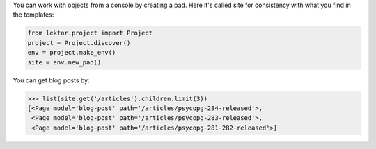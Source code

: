 You can work with objects from a console by creating a pad. Here it's called
site for consistency with what you find in the templates:

.. code:: python

    from lektor.project import Project
    project = Project.discover()
    env = project.make_env()
    site = env.new_pad()

You can get blog posts by:

.. code:: pycon

    >>> list(site.get('/articles').children.limit(3))                                                         
    [<Page model='blog-post' path='/articles/psycopg-284-released'>,
     <Page model='blog-post' path='/articles/psycopg-283-released'>,
     <Page model='blog-post' path='/articles/psycopg-281-282-released'>]
